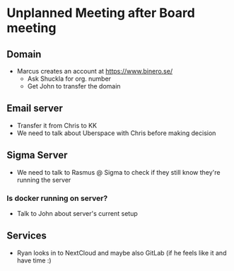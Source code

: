 * Unplanned Meeting after Board meeting
** Domain
   - Marcus creates an account at https://www.binero.se/
     - Ask Shuckla for org. number
     - Get John to transfer the domain

** Email server
   - Transfer it from Chris to KK
   - We need to talk about Uberspace with Chris before making decision

** Sigma Server
   - We need to talk to Rasmus @ Sigma to check if they still know  they're running the server
*** Is docker running on server?
    - Talk to John about server's current setup 

** Services
   - Ryan looks in to NextCloud and maybe also GitLab (if he feels like it and have time :)

